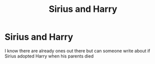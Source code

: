 #+TITLE: Sirius and Harry

* Sirius and Harry
:PROPERTIES:
:Author: danny_5468
:Score: 2
:DateUnix: 1588211362.0
:DateShort: 2020-Apr-30
:FlairText: Request
:END:
I know there are already ones out there but can someone write about if Sirius adopted Harry when his parents died

